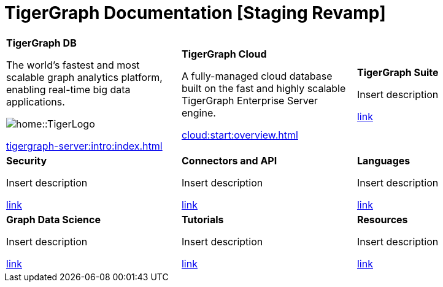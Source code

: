 = TigerGraph Documentation [Staging Revamp]
:navtitle: home
:page-role: home


[.home-card,cols="3,3,3",grid=none,frame=none]
|===
a|
*TigerGraph DB*

The world’s fastest and most scalable graph analytics platform, enabling real-time big data applications.

image::home::TigerLogo.png[]

xref:tigergraph-server:intro:index.adoc[]

a|
*TigerGraph Cloud*

A fully-managed cloud database built on the fast and highly scalable TigerGraph Enterprise Server engine.

xref:cloud:start:overview.adoc[]

a|
*TigerGraph Suite*

Insert description

xref:insights:intro:index.adoc[link]


a|
*Security*

Insert description

xref:insights:intro:index.adoc[link]

a|
*Connectors and API*

Insert description

xref:insights:intro:index.adoc[link]

a|
*Languages*

Insert description

xref:insights:intro:index.adoc[link]

a|
*Graph Data Science*

Insert description

xref:insights:intro:index.adoc[link]

a|
*Tutorials*

Insert description

xref:insights:intro:index.adoc[link]

a|
*Resources*

Insert description

xref:insights:intro:index.adoc[link]

a|
|===
